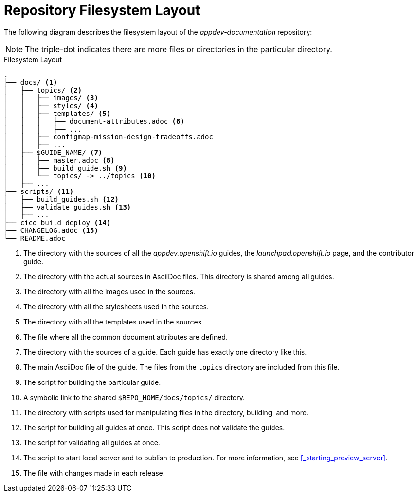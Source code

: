 
= Repository Filesystem Layout

The following diagram describes the filesystem layout of the _appdev-documentation_ repository:

NOTE: The triple-dot indicates there are more files or directories in the particular directory.

.Filesystem Layout
----
.
├── docs/ <1>
│   ├── topics/ <2>
│   │   ├── images/ <3>
│   │   ├── styles/ <4>
│   │   ├── templates/ <5>
│   │   │   ├── document-attributes.adoc <6>
│   │   │   ├── ...
│   │   ├── configmap-mission-design-tradeoffs.adoc
│   │   ├── ...
│   ├── $GUIDE_NAME/ <7>
│   │   ├── master.adoc <8>
│   │   ├── build_guide.sh <9>
│   │   └── topics/ -> ../topics <10>
│   ├── ...
├── scripts/ <11>
│   ├── build_guides.sh <12>
│   ├── validate_guides.sh <13>
│   ├── ...
├── cico_build_deploy <14>
├── CHANGELOG.adoc <15>
└── README.adoc
----
<1> The directory with the sources of all the _appdev.openshift.io_ guides, the _launchpad.openshift.io_ page, and the contributor guide.
<2> The directory with the actual sources in AsciiDoc files. This directory is shared among all guides.
<3> The directory with all the images used in the sources.
<4> The directory with all the stylesheets used in the sources.
<5> The directory with all the templates used in the sources.
<6> The file where all the common document attributes are defined.
<7> The directory with the sources of a guide. Each guide has exactly one directory like this.
<8> The main AsciiDoc file of the guide. The files from the `topics` directory are included from this file.
<9> The script for building the particular guide.
<10> A symbolic link to the shared `$REPO_HOME/docs/topics/` directory.
<11> The directory with scripts used for manipulating files in the directory, building, and more.
<12> The script for building all guides at once. This script does not validate the guides.
<13> The script for validating all guides at once.
<14> The script to start local server and to publish to production. For more information, see xref:_starting_preview_server[].
<15> The file with changes made in each release.

